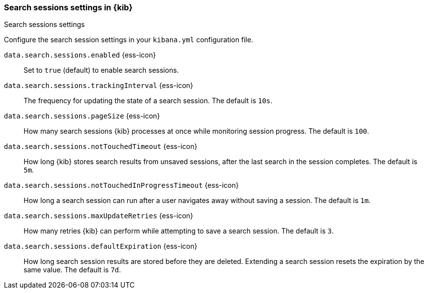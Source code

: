 
[[search-session-settings-kb]]
=== Search sessions settings in {kib}
++++
<titleabbrev>Search sessions settings</titleabbrev>
++++

Configure the search session settings in your `kibana.yml` configuration file.

`data.search.sessions.enabled` {ess-icon}::
Set to `true` (default) to enable search sessions.

`data.search.sessions.trackingInterval` {ess-icon}::
The frequency for updating the state of a search session. The default is `10s`.

`data.search.sessions.pageSize` {ess-icon}::
How many search sessions {kib} processes at once while monitoring
session progress. The default is `100`.

`data.search.sessions.notTouchedTimeout` {ess-icon}::
How long {kib} stores search results from unsaved sessions,
after the last search in the session completes. The default is `5m`.

`data.search.sessions.notTouchedInProgressTimeout` {ess-icon}::
How long a search session can run after a user navigates away without saving a session. The default is `1m`.

`data.search.sessions.maxUpdateRetries` {ess-icon}::
How many retries {kib} can perform while attempting to save a search session. The default is `3`.

`data.search.sessions.defaultExpiration` {ess-icon}::
How long search session results are stored before they are deleted.
Extending a search session resets the expiration by the same value. The default is `7d`.
